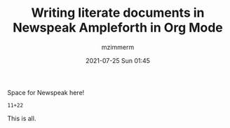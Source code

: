#+STARTUP: showall
#+STARTUP: hidestars
#+OPTIONS: H:2 num:nil tags:t toc:nil timestamps:t
#+LAYOUT: post
#+AUTHOR: mzimmerm
#+DATE: 2021-07-25 Sun 01:45
#+TITLE: Writing literate documents in Newspeak Ampleforth in Org Mode
#+DESCRIPTION: Writing literate documents in Newspeak Ampleforth in Org Mode
#+TAGS: newspeak org emacs ampleforth
#+CATEGORIES: newspeak org emacs ampleforth
#+OPTIONS: html-postamble:nil

#+html_head: <style>
#+html_head:   img {
#+html_head:     width: 25px;
#+html_head:     height: 25px;
#+html_head:   }
#+html_head: </style>
#+html_head: 
#+html_head: <style>
#+html_head:   .evaluator + pre {
#+html_head:     display: none; 
#+html_head:   }
#+html_head:   .preview .evaluator + pre {
#+html_head:     display: block;
#+html_head:   }
#+html_head: </style>

Space for Newspeak here!

#+begin_src newspeak
11+22
#+end_src

This is all.

#+begin_export html
<script type="text/javascript" class="preview" src="/js/Ampleforth.sources.js"></script>
<script type="text/javascript" class="preview" src="/js/Ampleforth.js"></script>
#+end_export
